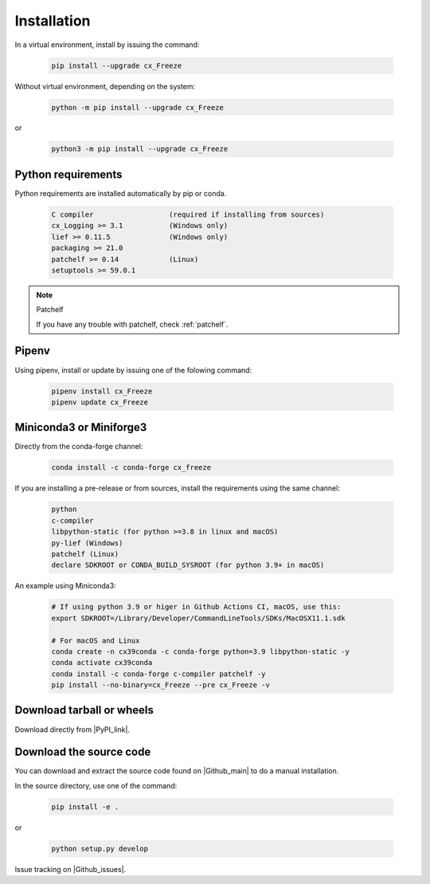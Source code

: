 
Installation
============

In a virtual environment, install by issuing the command:

  .. code-block:: console

    pip install --upgrade cx_Freeze

Without virtual environment, depending on the system:

  .. code-block:: console

    python -m pip install --upgrade cx_Freeze

or

  .. code-block:: console

    python3 -m pip install --upgrade cx_Freeze

Python requirements
-------------------

Python requirements are installed automatically by pip or conda.

  .. code-block:: console

   C compiler                  (required if installing from sources)
   cx_Logging >= 3.1           (Windows only)
   lief >= 0.11.5              (Windows only)
   packaging >= 21.0
   patchelf >= 0.14            (Linux)
   setuptools >= 59.0.1

.. note:: Patchelf

 If you have any trouble with patchelf, check :ref:`patchelf`.

Pipenv
------

Using pipenv, install or update by issuing one of the folowing command:

  .. code-block:: console

    pipenv install cx_Freeze
    pipenv update cx_Freeze

Miniconda3 or Miniforge3
------------------------

Directly from the conda-forge channel:

  .. code-block:: console

    conda install -c conda-forge cx_freeze

If you are installing a pre-release or from sources, install the requirements
using the same channel:

  .. code-block:: console

   python
   c-compiler
   libpython-static (for python >=3.8 in linux and macOS)
   py-lief (Windows)
   patchelf (Linux)
   declare SDKROOT or CONDA_BUILD_SYSROOT (for python 3.9+ in macOS)

An example using Miniconda3:

  .. code-block:: console

    # If using python 3.9 or higer in Github Actions CI, macOS, use this:
    export SDKROOT=/Library/Developer/CommandLineTools/SDKs/MacOSX11.1.sdk

    # For macOS and Linux
    conda create -n cx39conda -c conda-forge python=3.9 libpython-static -y
    conda activate cx39conda
    conda install -c conda-forge c-compiler patchelf -y
    pip install --no-binary=cx_Freeze --pre cx_Freeze -v

Download tarball or wheels
--------------------------

Download directly from |PyPI_link|.

.. |PyPI_link| raw:: html

   <a href="https://pypi.org/project/cx_Freeze" target="_blank">PyPI</a>

Download the source code
------------------------

You can download and extract the source code found on |Github_main| to do a
manual installation.

.. |Github_main| raw:: html

   <a href="https://github.com/marcelotduarte/cx_Freeze" target="_blank">Github</a>

In the source directory, use one of the command:

  .. code-block:: console

    pip install -e .

or

  .. code-block:: console

    python setup.py develop


Issue tracking on |Github_issues|.

.. |Github_issues| raw:: html

   <a href="https://github.com/marcelotduarte/cx_Freeze/issues" target="_blank">Github</a>
